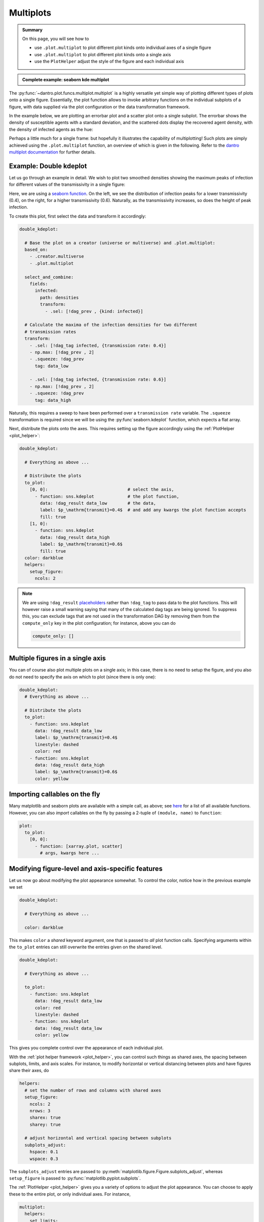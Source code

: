 .. _multiplot:

Multiplots
==========

.. admonition:: Summary

    On this page, you will see how to

    * use ``.plot.multiplot`` to plot different plot kinds onto individual axes of a single figure
    * use ``.plot.multiplot`` to plot different plot kinds onto a single axis
    * use the ``PlotHelper`` adjust the style of the figure and each individual axis

.. admonition:: Complete example: seaborn kde multiplot
    :class: dropdown

    .. literalinclude:: ../../../_cfg/SEIRD/multiverse_plots/eval.yml
        :language: yaml
        :dedent: 0
        :start-after: ### Start --- multiplot
        :end-before: ### End --- multiplot

The :py:func:`~dantro.plot.funcs.multiplot.multiplot` is a highly versatile yet simple way of plotting different types of plots onto a single figure.
Essentially, the plot function allows to invoke arbitrary functions on the individual subplots of a figure, with data supplied via the plot configuration or the data transformation framework.

In the example below, we are plotting an errorbar plot and a scatter plot onto a single subplot. The errorbar shows the
density of susceptible agents with a standard deviation, and the scattered dots display the recovered agent density,
with the density of infected agents as the hue:

.. image:: ../../../_static/_gen/SEIRD/multiverse_plots/multiplot.pdf
  :width: 800
  :alt: caption

Perhaps a little much for a single frame: but hopefully it illustrates the capability of multiplotting!
Such plots are simply achieved using the ``.plot.multiplot`` function, an overview of which is given in the following.
Refer to the `dantro multiplot documentation <https://dantro.readthedocs.io/en/latest/plotting/plot_functions.html#dag-multiplot>`_
for further details.

Example: Double kdeplot
^^^^^^^^^^^^^^^^^^^^^^^

Let us go through an example in detail. We wish to plot two smoothed densities showing the maximum peaks of infection
for different values of the transmissivity in a single figure:

.. image:: ../../../_static/_gen/SEIRD/multiverse_plots/double_kdeplot.pdf
  :width: 800
  :alt: Double kdeplot

Here, we are using a `seaborn function <https://seaborn.pydata.org/generated/seaborn.kdeplot.html>`_.
On the left, we see the distribution of infection peaks for a lower transmissivity (0.4), on the right, for a higher
transmissivity (0.6). Naturally, as the transmissivity increases, so does the height of peak infection.

To create this plot, first select the data and transform it accordingly:

.. code-block:: yaml

  double_kdeplot:

    # Base the plot on a creator (universe or multiverse) and .plot.multiplot:
    based_on:
      - .creator.multiverse
      - .plot.multiplot

    select_and_combine:
      fields:
        infected:
          path: densities
          transform:
            - .sel: [!dag_prev , {kind: infected}]

    # Calculate the maxima of the infection densities for two different
    # transmission rates
    transform:
      - .sel: [!dag_tag infected, {transmission rate: 0.4}]
      - np.max: [!dag_prev , 2]
      - .squeeze: !dag_prev
        tag: data_low

      - .sel: [!dag_tag infected, {transmission rate: 0.6}]
      - np.max: [!dag_prev , 2]
      - .squeeze: !dag_prev
        tag: data_high

Naturally, this requires a sweep to have been performed over a ``transmission rate`` variable.
The ``.squeeze`` transformation is required since we will be using the :py:func`seaborn.kdeplot` function,
which expects a flat array.

Next, distribute the plots onto the axes. This requires setting up the figure accordingly using the :ref:`PlotHelper <plot_helper>`:

.. code-block:: yaml

  double_kdeplot:

    # Everything as above ...

    # Distribute the plots
    to_plot:
      [0, 0]:                               # select the axis,
        - function: sns.kdeplot             # the plot function,
          data: !dag_result data_low        # the data,
          label: $p_\mathrm{transmit}=0.4$  # and add any kwargs the plot function accepts
          fill: true
      [1, 0]:
        - function: sns.kdeplot
          data: !dag_result data_high
          label: $p_\mathrm{transmit}=0.6$
          fill: true
    color: darkblue
    helpers:
      setup_figure:
        ncols: 2

.. note::

  We are using ``!dag_result`` `placeholders <https://dantro.readthedocs.io/en/latest/plotting/plot_data_selection.html?highlight=!dag_result#using-data-transformation-results-in-the-plot-configuration>`_
  rather than ``!dag_tag`` to pass data to the plot functions.
  This will however raise a small warning saying that many of the calculated dag tags are being ignored. To suppress
  this, you can exclude tags that are not used in the transformation DAG by removing them from the ``compute_only``
  key in the plot configuration; for instance, above you can do

  .. code-block:: yaml

    compute_only: []

Multiple figures in a single axis
^^^^^^^^^^^^^^^^^^^^^^^^^^^^^^^^^

You can of course also plot multiple plots on a single axis; in this case, there is no need to setup the figure, and you
also do not need to specify the axis on which to plot (since there is only one):

.. code-block:: yaml

  double_kdeplot:
    # Everything as above ...

    # Distribute the plots
    to_plot:
      - function: sns.kdeplot
        data: !dag_result data_low
        label: $p_\mathrm{transmit}=0.4$
        linestyle: dashed
        color: red
      - function: sns.kdeplot
        data: !dag_result data_high
        label: $p_\mathrm{transmit}=0.6$
        color: yellow

.. image:: ../../../_static/_gen/SEIRD/multiverse_plots/single_kdeplot.pdf
  :width: 400
  :alt: Single kdeplot

Importing callables on the fly
^^^^^^^^^^^^^^^^^^^^^^^^^^^^^^

Many matplotlib and seaborn plots are available with a simple call, as above; see
`here <https://dantro.readthedocs.io/en/latest/plotting/plot_functions.html#multiplot-plot-multiple-functions-on-one-axis>`_
for a list of all available functions. However, you can also *import* callables on the fly by passing a 2-tuple of
``(module, name)`` to ``function``:

.. code-block:: yaml

  plot:
    to_plot:
      [0, 0]:
        - function: [xarray.plot, scatter]
          # args, kwargs here ...


Modifying figure-level and axis-specific features
^^^^^^^^^^^^^^^^^^^^^^^^^^^^^^^^^^^^^^^^^^^^^^^^^

Let us now go about modifying the plot appearance somewhat. To control the color, notice how in the
previous example we set

.. code-block:: yaml

  double_kdeplot:

    # Everything as above ...

    color: darkblue

This makes ``color`` a *shared* keyword argument, one that is passed to *all* plot function calls.
Specifying arguments within the ``to_plot`` entries can still overwrite the entries given on the shared level.

.. code-block:: yaml

  double_kdeplot:

    # Everything as above ...

    to_plot:
      - function: sns.kdeplot
        data: !dag_result data_low
        color: red
        linestyle: dashed
      - function: sns.kdeplot
        data: !dag_result data_low
        color: yellow

This gives you complete control over the appearance of each individual plot.

With the :ref:`plot helper framework <plot_helper>`, you can control such things as shared axes, the spacing between subplots, limits, and axis scales.
For instance, to modify horizontal or vertical distancing between plots and have figures share their axes, do

.. code-block:: yaml

  helpers:
    # set the number of rows and columns with shared axes
    setup_figure:
      ncols: 2
      nrows: 3
      sharex: true
      sharey: true

    # adjust horizontal and vertical spacing between subplots
    subplots_adjust:
      hspace: 0.1
      wspace: 0.3

The ``subplots_adjust`` entries are passed to :py:meth:`matplotlib.figure.Figure.subplots_adjust`, whereas
``setup_figure`` is passed to :py:func:`matplotlib.pyplot.subplots`.

The :ref:`PlotHelper <plot_helper>` gives you a variety of options to adjust the plot appearance. You can choose to
apply these to the entire plot, or only individual axes. For instance,

.. code-block:: yaml

  multiplot:
    helpers:
      set_limits:
        x: [0, 1]

will set the x limits on *all* axes to [0, 1]. You can use the ``axis_specific`` helper to only modify certain axes:

.. code-block:: yaml

  multiplot:
    helpers:
      axis_specific:
        axis1:            # some arbitrary axis name
          axis: [0, 0]    # the x and y coordinates of the subplot in the plot
          set_limits:
            x: [0, 1]
        axis2:
          axis: [1, 0]
          set_limits:
            x: [-1, 0]

All helper functions are available under ``axis_specific``, giving you complete control over the appearance of the
individual axes. Furthermore, helpers specified on the top level apply to all axes.

